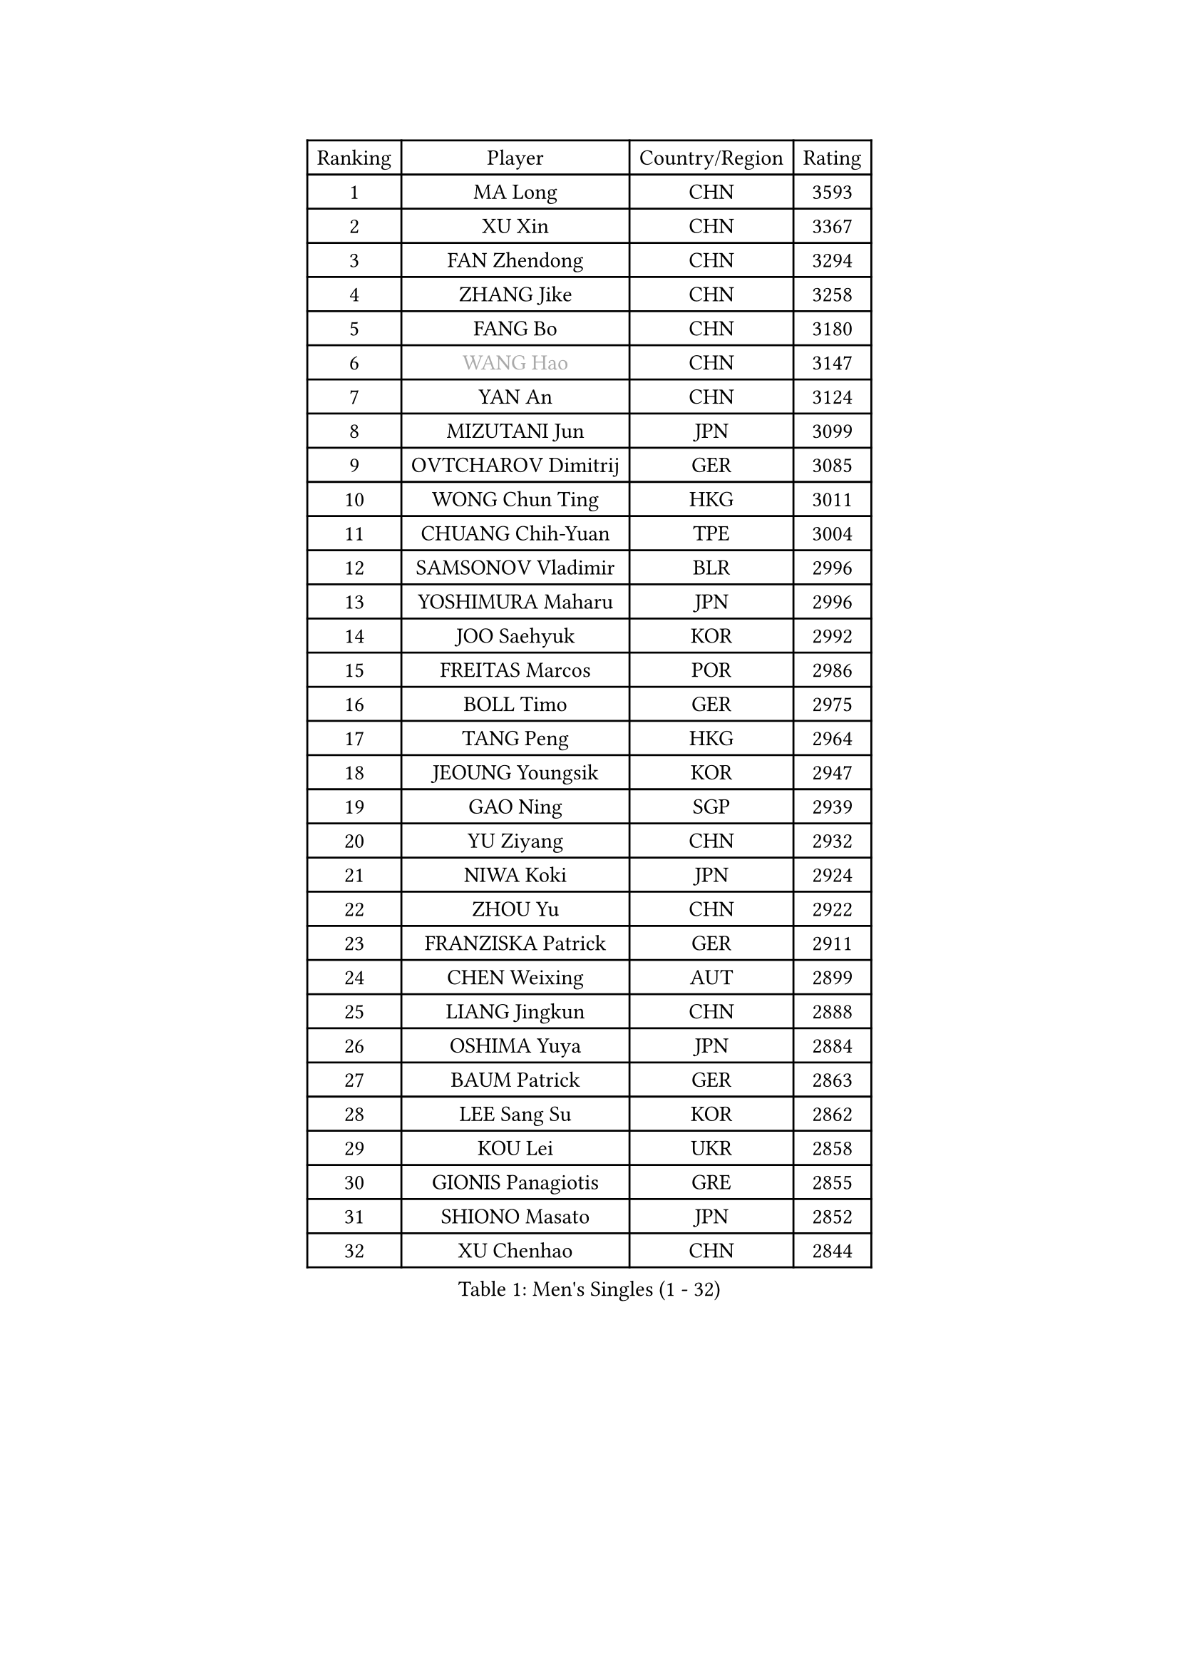 
#set text(font: ("Courier New", "NSimSun"))
#figure(
  caption: "Men's Singles (1 - 32)",
    table(
      columns: 4,
      [Ranking], [Player], [Country/Region], [Rating],
      [1], [MA Long], [CHN], [3593],
      [2], [XU Xin], [CHN], [3367],
      [3], [FAN Zhendong], [CHN], [3294],
      [4], [ZHANG Jike], [CHN], [3258],
      [5], [FANG Bo], [CHN], [3180],
      [6], [#text(gray, "WANG Hao")], [CHN], [3147],
      [7], [YAN An], [CHN], [3124],
      [8], [MIZUTANI Jun], [JPN], [3099],
      [9], [OVTCHAROV Dimitrij], [GER], [3085],
      [10], [WONG Chun Ting], [HKG], [3011],
      [11], [CHUANG Chih-Yuan], [TPE], [3004],
      [12], [SAMSONOV Vladimir], [BLR], [2996],
      [13], [YOSHIMURA Maharu], [JPN], [2996],
      [14], [JOO Saehyuk], [KOR], [2992],
      [15], [FREITAS Marcos], [POR], [2986],
      [16], [BOLL Timo], [GER], [2975],
      [17], [TANG Peng], [HKG], [2964],
      [18], [JEOUNG Youngsik], [KOR], [2947],
      [19], [GAO Ning], [SGP], [2939],
      [20], [YU Ziyang], [CHN], [2932],
      [21], [NIWA Koki], [JPN], [2924],
      [22], [ZHOU Yu], [CHN], [2922],
      [23], [FRANZISKA Patrick], [GER], [2911],
      [24], [CHEN Weixing], [AUT], [2899],
      [25], [LIANG Jingkun], [CHN], [2888],
      [26], [OSHIMA Yuya], [JPN], [2884],
      [27], [BAUM Patrick], [GER], [2863],
      [28], [LEE Sang Su], [KOR], [2862],
      [29], [KOU Lei], [UKR], [2858],
      [30], [GIONIS Panagiotis], [GRE], [2855],
      [31], [SHIONO Masato], [JPN], [2852],
      [32], [XU Chenhao], [CHN], [2844],
    )
  )#pagebreak()

#set text(font: ("Courier New", "NSimSun"))
#figure(
  caption: "Men's Singles (33 - 64)",
    table(
      columns: 4,
      [Ranking], [Player], [Country/Region], [Rating],
      [33], [GAUZY Simon], [FRA], [2838],
      [34], [FEGERL Stefan], [AUT], [2837],
      [35], [GERELL Par], [SWE], [2837],
      [36], [MORIZONO Masataka], [JPN], [2831],
      [37], [YOSHIDA Kaii], [JPN], [2825],
      [38], [DRINKHALL Paul], [ENG], [2803],
      [39], [PITCHFORD Liam], [ENG], [2801],
      [40], [LEE Jungwoo], [KOR], [2800],
      [41], [MONTEIRO Joao], [POR], [2799],
      [42], [KIM Donghyun], [KOR], [2794],
      [43], [APOLONIA Tiago], [POR], [2788],
      [44], [LI Hu], [SGP], [2786],
      [45], [GERALDO Joao], [POR], [2784],
      [46], [JIANG Tianyi], [HKG], [2780],
      [47], [CALDERANO Hugo], [BRA], [2780],
      [48], [SHANG Kun], [CHN], [2774],
      [49], [GACINA Andrej], [CRO], [2772],
      [50], [CHEN Feng], [SGP], [2772],
      [51], [FILUS Ruwen], [GER], [2771],
      [52], [#text(gray, "LIU Yi")], [CHN], [2763],
      [53], [MURAMATSU Yuto], [JPN], [2763],
      [54], [WANG Yang], [SVK], [2758],
      [55], [ASSAR Omar], [EGY], [2757],
      [56], [HABESOHN Daniel], [AUT], [2751],
      [57], [GARDOS Robert], [AUT], [2744],
      [58], [LI Ping], [QAT], [2743],
      [59], [ACHANTA Sharath Kamal], [IND], [2742],
      [60], [ZHOU Kai], [CHN], [2733],
      [61], [ARUNA Quadri], [NGR], [2729],
      [62], [MATSUDAIRA Kenta], [JPN], [2729],
      [63], [GORAK Daniel], [POL], [2729],
      [64], [MATTENET Adrien], [FRA], [2725],
    )
  )#pagebreak()

#set text(font: ("Courier New", "NSimSun"))
#figure(
  caption: "Men's Singles (65 - 96)",
    table(
      columns: 4,
      [Ranking], [Player], [Country/Region], [Rating],
      [65], [KARLSSON Kristian], [SWE], [2723],
      [66], [LIN Gaoyuan], [CHN], [2722],
      [67], [ZHOU Qihao], [CHN], [2722],
      [68], [JEONG Sangeun], [KOR], [2722],
      [69], [STEGER Bastian], [GER], [2718],
      [70], [HE Zhiwen], [ESP], [2717],
      [71], [MACHI Asuka], [JPN], [2717],
      [72], [WANG Eugene], [CAN], [2716],
      [73], [HO Kwan Kit], [HKG], [2716],
      [74], [PERSSON Jon], [SWE], [2710],
      [75], [KIM Minseok], [KOR], [2709],
      [76], [PAK Sin Hyok], [PRK], [2709],
      [77], [HACHARD Antoine], [FRA], [2708],
      [78], [JANG Woojin], [KOR], [2703],
      [79], [TSUBOI Gustavo], [BRA], [2699],
      [80], [KARAKASEVIC Aleksandar], [SRB], [2691],
      [81], [PROKOPCOV Dmitrij], [CZE], [2690],
      [82], [OIKAWA Mizuki], [JPN], [2689],
      [83], [CHEN Chien-An], [TPE], [2689],
      [84], [YOSHIDA Masaki], [JPN], [2683],
      [85], [VLASOV Grigory], [RUS], [2682],
      [86], [UEDA Jin], [JPN], [2682],
      [87], [OH Sangeun], [KOR], [2679],
      [88], [TOKIC Bojan], [SLO], [2676],
      [89], [HIELSCHER Lars], [GER], [2667],
      [90], [#text(gray, "KIM Hyok Bong")], [PRK], [2664],
      [91], [BOBOCICA Mihai], [ITA], [2663],
      [92], [ELOI Damien], [FRA], [2663],
      [93], [MATSUDAIRA Kenji], [JPN], [2660],
      [94], [LEBESSON Emmanuel], [FRA], [2658],
      [95], [KANG Dongsoo], [KOR], [2657],
      [96], [FALCK Mattias], [SWE], [2655],
    )
  )#pagebreak()

#set text(font: ("Courier New", "NSimSun"))
#figure(
  caption: "Men's Singles (97 - 128)",
    table(
      columns: 4,
      [Ranking], [Player], [Country/Region], [Rating],
      [97], [#text(gray, "PERSSON Jorgen")], [SWE], [2652],
      [98], [#text(gray, "KIM Nam Chol")], [PRK], [2646],
      [99], [MENGEL Steffen], [GER], [2646],
      [100], [WU Zhikang], [SGP], [2646],
      [101], [#text(gray, "CHAN Kazuhiro")], [JPN], [2645],
      [102], [ZHU Linfeng], [CHN], [2642],
      [103], [CHO Seungmin], [KOR], [2639],
      [104], [CIOTI Constantin], [ROU], [2639],
      [105], [SCHLAGER Werner], [AUT], [2637],
      [106], [PATTANTYUS Adam], [HUN], [2637],
      [107], [SHIBAEV Alexander], [RUS], [2635],
      [108], [KIM Minhyeok], [KOR], [2632],
      [109], [IONESCU Ovidiu], [ROU], [2632],
      [110], [XUE Fei], [CHN], [2631],
      [111], [SEO Hyundeok], [KOR], [2630],
      [112], [SAKAI Asuka], [JPN], [2629],
      [113], [KALLBERG Anton], [SWE], [2627],
      [114], [DYJAS Jakub], [POL], [2625],
      [115], [LIVENTSOV Alexey], [RUS], [2623],
      [116], [TAN Ruiwu], [CRO], [2622],
      [117], [MAZE Michael], [DEN], [2618],
      [118], [CHOE Il], [PRK], [2618],
      [119], [WANG Zengyi], [POL], [2617],
      [120], [#text(gray, "OYA Hidetoshi")], [JPN], [2616],
      [121], [HUANG Sheng-Sheng], [TPE], [2615],
      [122], [LAMBIET Florent], [BEL], [2615],
      [123], [ALAMIYAN Noshad], [IRI], [2613],
      [124], [TAKAKIWA Taku], [JPN], [2611],
      [125], [WALTHER Ricardo], [GER], [2607],
      [126], [SMIRNOV Alexey], [RUS], [2606],
      [127], [PISTEJ Lubomir], [SVK], [2605],
      [128], [SAMBE Kohei], [JPN], [2603],
    )
  )